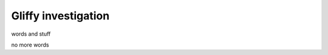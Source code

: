 ====================
Gliffy investigation
====================

words and stuff

.. raw:: html

   <object data="_images/test-svg.svg" type="image/svg+xml"></object>

no more words
